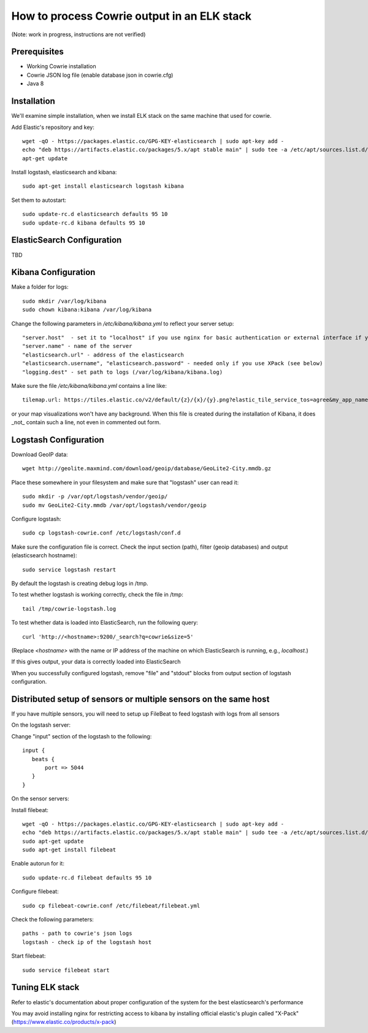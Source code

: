How to process Cowrie output in an ELK stack
#############################################

(Note: work in progress, instructions are not verified)


Prerequisites
================

* Working Cowrie installation
* Cowrie JSON log file (enable database json in cowrie.cfg)
* Java 8

Installation
================


We'll examine simple installation, when we install ELK stack on the same machine that used for cowrie.

Add Elastic's repository and key::

    wget -qO - https://packages.elastic.co/GPG-KEY-elasticsearch | sudo apt-key add -
    echo "deb https://artifacts.elastic.co/packages/5.x/apt stable main" | sudo tee -a /etc/apt/sources.list.d/elastic-5.x.list
    apt-get update

Install logstash, elasticsearch and kibana::

     sudo apt-get install elasticsearch logstash kibana

Set them to autostart::

    sudo update-rc.d elasticsearch defaults 95 10
    sudo update-rc.d kibana defaults 95 10

ElasticSearch Configuration
=============================

TBD

Kibana Configuration
=============================

Make a folder for logs::

    sudo mkdir /var/log/kibana
    sudo chown kibana:kibana /var/log/kibana

Change the following parameters in `/etc/kibana/kibana.yml` to reflect your server setup::

    "server.host"  - set it to "localhost" if you use nginx for basic authentication or external interface if you use XPack (see below)
    "server.name" - name of the server
    "elasticsearch.url" - address of the elasticsearch
    "elasticsearch.username", "elasticsearch.password" - needed only if you use XPack (see below)
    "logging.dest" - set path to logs (/var/log/kibana/kibana.log)

Make sure the file `/etc/kibana/kibana.yml` contains a line like::

    tilemap.url: https://tiles.elastic.co/v2/default/{z}/{x}/{y}.png?elastic_tile_service_tos=agree&my_app_name=kibana

or your map visualizations won't have any background. When this file is created during the installation
of Kibana, it does _not_ contain such a line, not even in commented out form.

Logstash Configuration
=============================

Download GeoIP data::

    wget http://geolite.maxmind.com/download/geoip/database/GeoLite2-City.mmdb.gz

Place these somewhere in your filesystem and make sure that "logstash" user can read it::

    sudo mkdir -p /var/opt/logstash/vendor/geoip/
    sudo mv GeoLite2-City.mmdb /var/opt/logstash/vendor/geoip

Configure logstash::

    sudo cp logstash-cowrie.conf /etc/logstash/conf.d

Make sure the configuration file is correct. Check the input section (path), filter (geoip databases) and output (elasticsearch hostname)::

    sudo service logstash restart

By default the logstash is creating debug logs in /tmp.

To test whether logstash is working correctly, check the file in /tmp::

    tail /tmp/cowrie-logstash.log

To test whether data is loaded into ElasticSearch, run the following query::

    curl 'http://<hostname>:9200/_search?q=cowrie&size=5'

(Replace `<hostname>` with the name or IP address of the machine on which ElasticSearch is running, e.g., `localhost`.)

If this gives output, your data is correctly loaded into ElasticSearch

When you successfully configured logstash, remove "file" and "stdout" blocks from output section of logstash configuration.

Distributed setup of sensors or multiple sensors on the same host
================================================================================

If you have multiple sensors, you will need to setup up FileBeat to feed logstash with logs from all sensors
 
On the logstash server:
 
Change "input" section of the logstash to the following::
 
    input {
       beats {
           port => 5044
       }
    }

On the sensor servers:
 
Install filebeat::

    wget -qO - https://packages.elastic.co/GPG-KEY-elasticsearch | sudo apt-key add -
    echo "deb https://artifacts.elastic.co/packages/5.x/apt stable main" | sudo tee -a /etc/apt/sources.list.d/elastic-5.x.list
    sudo apt-get update
    sudo apt-get install filebeat
 
Enable autorun for it::

    sudo update-rc.d filebeat defaults 95 10

Configure filebeat::
 
    sudo cp filebeat-cowrie.conf /etc/filebeat/filebeat.yml

Check the following parameters::

    paths - path to cowrie's json logs
    logstash - check ip of the logstash host
 
Start filebeat::

    sudo service filebeat start

Tuning ELK stack
==================

Refer to elastic's documentation about proper configuration of the system for the best elasticsearch's performance

You may avoid installing nginx for restricting access to kibana by installing official elastic's plugin called "X-Pack" (https://www.elastic.co/products/x-pack) 
